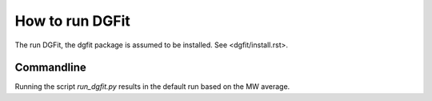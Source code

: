 ################
How to run DGFit
################

The run DGFit, the dgfit package is assumed to be installed.  See <dgfit/install.rst>.

Commandline
===========

Running the script `run_dgfit.py` results in the default run based on the MW average.